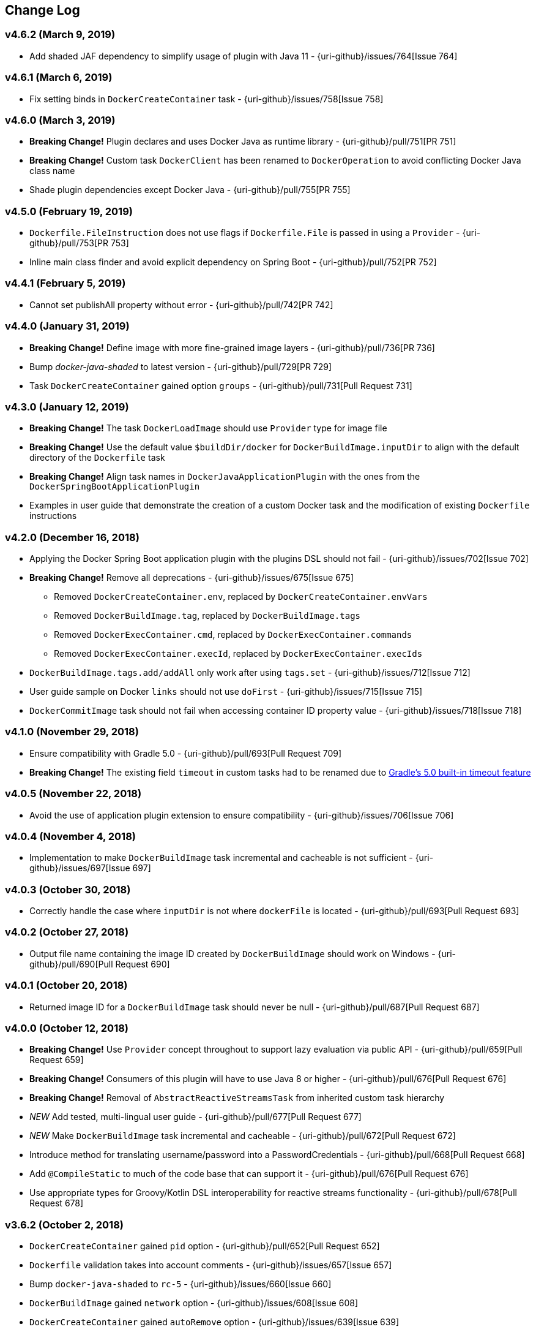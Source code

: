 == Change Log

[discrete]
=== v4.6.2 (March 9, 2019)

* Add shaded JAF dependency to simplify usage of plugin with Java 11 - {uri-github}/issues/764[Issue 764]

[discrete]
=== v4.6.1 (March 6, 2019)

* Fix setting binds in `DockerCreateContainer` task - {uri-github}/issues/758[Issue 758]

[discrete]
=== v4.6.0 (March 3, 2019)

* **Breaking Change!** Plugin declares and uses Docker Java as runtime library - {uri-github}/pull/751[PR 751]
* **Breaking Change!** Custom task `DockerClient` has been renamed to `DockerOperation` to avoid conflicting Docker Java class name
* Shade plugin dependencies except Docker Java - {uri-github}/pull/755[PR 755]

[discrete]
=== v4.5.0 (February 19, 2019)

* `Dockerfile.FileInstruction` does not use flags if `Dockerfile.File` is passed in using a `Provider` - {uri-github}/pull/753[PR 753]
* Inline main class finder and avoid explicit dependency on Spring Boot - {uri-github}/pull/752[PR 752]

[discrete]
=== v4.4.1 (February 5, 2019)

* Cannot set publishAll property without error - {uri-github}/pull/742[PR 742]

[discrete]
=== v4.4.0 (January 31, 2019)

* **Breaking Change!** Define image with more fine-grained image layers - {uri-github}/pull/736[PR 736]
* Bump _docker-java-shaded_ to latest version - {uri-github}/pull/729[PR 729]
* Task `DockerCreateContainer` gained option `groups` - {uri-github}/pull/731[Pull Request 731]

[discrete]
=== v4.3.0 (January 12, 2019)

* **Breaking Change!** The task `DockerLoadImage` should use `Provider` type for image file
* **Breaking Change!** Use the default value `$buildDir/docker` for `DockerBuildImage.inputDir` to align with the default directory of the `Dockerfile` task
* **Breaking Change!** Align task names in `DockerJavaApplicationPlugin` with the ones from the `DockerSpringBootApplicationPlugin`
* Examples in user guide that demonstrate the creation of a custom Docker task and the modification of existing `Dockerfile` instructions

[discrete]
=== v4.2.0 (December 16, 2018)

* Applying the Docker Spring Boot application plugin with the plugins DSL should not fail - {uri-github}/issues/702[Issue 702]
* **Breaking Change!** Remove all deprecations - {uri-github}/issues/675[Issue 675]
** Removed `DockerCreateContainer.env`, replaced by `DockerCreateContainer.envVars`
** Removed `DockerBuildImage.tag`, replaced by `DockerBuildImage.tags`
** Removed `DockerExecContainer.cmd`, replaced by `DockerExecContainer.commands`
** Removed `DockerExecContainer.execId`, replaced by `DockerExecContainer.execIds`
* `DockerBuildImage.tags.add/addAll` only work after using `tags.set` - {uri-github}/issues/712[Issue 712]
* User guide sample on Docker `links` should not use `doFirst` - {uri-github}/issues/715[Issue 715]
* `DockerCommitImage` task should not fail when accessing container ID property value - {uri-github}/issues/718[Issue 718]

[discrete]
=== v4.1.0 (November 29, 2018)

* Ensure compatibility with Gradle 5.0 - {uri-github}/pull/693[Pull Request 709]
* **Breaking Change!** The existing field `timeout` in custom tasks had to be renamed due to https://docs.gradle.org/5.0/userguide/more_about_tasks.html#sec:task_timeouts[Gradle's 5.0 built-in timeout feature]

[discrete]
=== v4.0.5 (November 22, 2018)

* Avoid the use of application plugin extension to ensure compatibility - {uri-github}/issues/706[Issue 706]

[discrete]
=== v4.0.4 (November 4, 2018)

* Implementation to make `DockerBuildImage` task incremental and cacheable is not sufficient - {uri-github}/issues/697[Issue 697]

[discrete]
=== v4.0.3 (October 30, 2018)

* Correctly handle the case where `inputDir` is not where `dockerFile` is located - {uri-github}/pull/693[Pull Request 693]

[discrete]
=== v4.0.2 (October 27, 2018)

* Output file name containing the image ID created by `DockerBuildImage` should work on Windows - {uri-github}/pull/690[Pull Request 690]

[discrete]
=== v4.0.1 (October 20, 2018)

* Returned image ID for a `DockerBuildImage` task should never be null - {uri-github}/pull/687[Pull Request 687]

[discrete]
=== v4.0.0 (October 12, 2018)

* **Breaking Change!** Use `Provider` concept throughout to support lazy evaluation via public API - {uri-github}/pull/659[Pull Request 659]
* **Breaking Change!** Consumers of this plugin will have to use Java 8 or higher - {uri-github}/pull/676[Pull Request 676]
* **Breaking Change!** Removal of `AbstractReactiveStreamsTask` from inherited custom task hierarchy
* __NEW__ Add tested, multi-lingual user guide - {uri-github}/pull/677[Pull Request 677]
* __NEW__ Make `DockerBuildImage` task incremental and cacheable - {uri-github}/pull/672[Pull Request 672]
* Introduce method for translating username/password into a PasswordCredentials - {uri-github}/pull/668[Pull Request 668]
* Add `@CompileStatic` to much of the code base that can support it - {uri-github}/pull/676[Pull Request 676]
* Use appropriate types for Groovy/Kotlin DSL interoperability for reactive streams functionality - {uri-github}/pull/678[Pull Request 678]

[discrete]
=== v3.6.2 (October 2, 2018)

* `DockerCreateContainer` gained `pid` option - {uri-github}/pull/652[Pull Request 652]
* `Dockerfile` validation takes into account comments - {uri-github}/issues/657[Issue 657]
* Bump `docker-java-shaded` to `rc-5` - {uri-github}/issues/660[Issue 660]
* `DockerBuildImage` gained `network` option - {uri-github}/issues/608[Issue 608]
* `DockerCreateContainer` gained `autoRemove` option - {uri-github}/issues/639[Issue 639]

[discrete]
=== v3.6.1 (August 21, 2018)

* Task `DockerClient`, and the passed dockerClient object, is now cached by configuration - {uri-github}/pull/644[Pull Request 644]
* Task `DockerBuildImage` gained option `cacheFrom` - {uri-github}/pull/646[Pull Request 646]

[discrete]
=== v3.6.0 (August 7, 2018)

* Use smaller base images for convention plugins - {uri-github}/pull/636[Pull Request 636]
* Fully deprecate MAINTAINER instruction and replace with LABEL - {uri-github}/pull/635[Pull Request 635]
* Make Dockerfile task cacheable via Gradle build cache - {uri-github}/pull/641[Pull Request 641]

[discrete]
=== v3.5.0 (July 24, 2018)

* Support for dockerizing Spring Boot applications - {uri-github}/pull/619[Pull Request 619]
* Removed deprecated `ResponseHandler` - {uri-github}/pull/624[Pull Request 624]
* Introduce user guide for more readable, maintainable documentation - {uri-github}/pull/630[Pull Request 630]
* Upgrade to Gradle Wrapper 4.9

[discrete]
=== v3.4.4 (July 15, 2018)

* Task `DockerLivenessContainer` had its polling logic reworked to be more failure proof.

[discrete]
=== v3.4.3 (July 8, 2018)

* Task `DockerCreateContainer` has its method `withEnvVars` changed to accept a `def`, which in turn can be anything (String, Integer, Closure, etc) but will eventually have all its keys/values resolved to java strings. - {uri-github}/pull/616[Pull Request 617]
* Task `DockerLivenessContainer` had minor verbiage changes to its output. - {uri-github}/pull/616[Pull Request 617]
* Use `-all` wrapper to better integrate with IDE's. - {uri-github}/pull/616[Pull Request 617]

[discrete]
=== v3.4.2 (July 7, 2018)

* Shade cglib and its dependencies. - {uri-github}/pull/616[Pull Request 616]
* Bump `docker-java` to `3.1.0-rc-3`. - {uri-github}/pull/616[Pull Request 616]

[discrete]
=== v3.4.1 (July 3, 2018)

* BUGFIX for task `DockerCreateContainer` where `envs` were not being properly honored. - {uri-github}/pull/614[Pull Request 614]

[discrete]
=== v3.4.0 (July 1, 2018)

* Task `Dockerfile` now supports multi-stage builds - {uri-github}/pull/607[Pull Request 607]
* When plugin is applied to sub-projects we will additionally search rootProject for repos to use - {uri-github}/pull/610[Pull Request 610]
* Task `DockerCreateContainer` has deprecated `env` in favor of `envVars` which can ONLY be added to with a helper method `withEnvVar` that can be called **N** times for setting environment variables. - {uri-github}/pull/609[Pull Request 609]
* Task `DockerLivenessProbeContainer` has been renamed to `DockerLivenessContainer`. It's `probe` method has been renamed to `livnessProbe`. Task `DockerExecStopContainer` had its `probe` method renamed to `execStopProbe`. - {uri-github}/pull/611[Pull Request 611]

[discrete]
=== v3.3.6 (June 23, 2018)

* Task `DockerCopyFileToContainer` can now copy **N** number of files via methods `withFile` and `withTarFile`. - {uri-github}/pull/605[Pull request 605]

[discrete]
=== v3.3.5 (June 17, 2018)

* Fix bug within `DockerExecContainer` when `exitCode` can be null (default to 0 if so). - {uri-github}/pull/602[Pull request 602]

[discrete]
=== v3.3.4 (June 16, 2018)

* Task `DockerExecContainer` gained ability to specify multiple execution commands to be run. - {uri-github}/pull/600[Pull request 600]
* Various tasks had their progress logger output cleaned up. - {uri-github}/pull/601[Pull request 601]

[discrete]
=== v3.3.3 (June 8, 2018)

* Explicitly call `toString()` on values in maps passed to Docker API. - {uri-github}/pull/595[Pull request 595]
* Task `DockerLivenessProbeContainer` gained method `lastInspection()` which will return the last "docker inspect container" response AFTER execution has completed. - {uri-github}/pull/596[Pull request 596]

[discrete]
=== v3.3.2 (June 5, 2018)

* Task `DockerLivenessProbeContainer` now has the `probe` option set to optional and if NOT defined will fallback to checking if container is in a running state. - {uri-github}/pull/594[Pull request 594]

[discrete]
=== v3.3.1 (June 2, 2018)

* Various minor refactorings surrounding new task `DockerExecStopContainer`. - {uri-github}/pull/592[Pull request 592]

[discrete]
=== v3.3.0 (June 1, 2018)

* Added task `DockerClient` to pass the raw `docker-java` client to the `onNext` closure if defined. - {uri-github}/pull/589[Pull request 589]
* Task `DockerCreateContainer` will now log the `containerName` if set, which is the standard within this plugin, otherwise fallback to the just created `containerId`.
* Task `DockerExecContainer` gained option `successOnExitCodes` to allow user to define a list of successful exit codes the exec is allowed to return and will fail if not in list. Default behavior is to do no check. - {uri-github}/pull/590[Pull request 590]
* Added task `DockerLivenessProbeContainer` which will poll, for some defined amount of time, a running containers logs looking for a given message and fail if not found. - {uri-github}/pull/587[Pull request 587]
* Added task `DockerExecStopContainer` to allow the user to execute an arbitrary cmd against a container, polling for it to enter a non-running state, and if that does not succeed in time issue stop request. - {uri-github}/pull/591[Pull request 591]

[discrete]
=== v3.2.9 (May 22, 2018)

* Fixed a bug in task `DockerCreateContainer` where option `cpuset` is now renamed differently in `docker-java`. - {uri-github}/pull/585[Pull request 585]

[discrete]
=== v3.2.8 (April 30, 2018)

* Task `DockerExecContainer` gained option `user` to specify a user/group. - {uri-github}/pull/574[Pull request 574]
* Task `DockerCreateContainer` gained option `ipV4Address` to specify a specific ipv4 address to use. - {uri-github}/pull/449[Pull request 449]
* Bump gradle to `4.7`. - {uri-github}/pull/578[Pull request 578]

[discrete]
=== v3.2.7 (April 19, 2018)

* Task `DockerSaveImage` gained option `useCompression` to optionally gzip the created tar. - {uri-github}/pull/565[Pull request 565]
* Add `javax.activation` dependency for users who are working with jdk9+. - {uri-github}/pull/572[Pull request 572]

[discrete]
=== v3.2.6 (March 31, 2018)

* Cache `docker-java` client instead of recreating for every request/task invocation. This is a somewhat big internal change but has a lot of consequences and so it was deserving of its own point release. - {uri-github}/pull/558[Pull request 558]

[discrete]
=== v3.2.5 (March 2, 2018)

* Added `macAddress` option to task `DockerCreateContainer` - {uri-github}/pull/538[Pull request 538]
* Initial work for `codenarc` analysis - {uri-github}/pull/537[Pull request 537]
* Use of `docker-java-shaded` library in favor of `docker-java` proper to get around class-loading/clobbering issues - {uri-github}/pull/550[Pull request 550]
* Honor DOCKER_CERT_PATH env var if present - {uri-github}/pull/549[Pull request 549]
* Task `DockerSaveImage` will now create file for you should it not exist - {uri-github}/pull/552[Pull request 552]
* Task `DockerPushImage` will now include tag info in logging if applicable - {uri-github}/pull/554[Pull request 554]
* !!!!! BREAKING: Property `inputStream` of task `DockerLoadImage` has been changed from type `InputStream` to `Closure<InputStream>`. This was done to allow scripts/code/pipelines to delay getting the image and side-step this property getting configured during gradles config-phase. - {uri-github}/pull/552[Pull request 552]

[discrete]
=== v3.2.4 (February 5, 2018)

* Use openjdk as a default image in DockerJavaApplicationPlugin - {uri-github}/pull/528[Pull request 528]
* Add `skipMaintainer` to `DockerJavaApplication` - {uri-github}/pull/529[Pull request 529]
* Can now define `labels` in `DockerCreateContainer` task - {uri-github}/pull/530[Pull request 530]
* Added task `DockerRenameContainer` - {uri-github}/pull/533[Pull request 533]

[discrete]
=== v3.2.3 (January 26, 2018)

* If `DockerWaitHealthyContainer` is run on an image which was not built with `HEALTHCHECK` than fallback to using generic status - {uri-github}/pull/520[Pull request 520]

[discrete]
=== v3.2.2 (January 17, 2018)

* Bump gradle to `4.3.1` - {uri-github}/pull/500[Pull request 500]
* Bug fix for {uri-github}/issues/490[Issue 490] wherein `on*` reactive-stream closures are evaluated with null exception when using gradle-4.3 - {uri-github}/commit/93b80f2bd18c4f04d0f58443b45c59cb58a54e77[Commit 93b80f]
* Support for zero exposed ports in `DockerJavaApplication` - {uri-github}/pull/504[Pull request 504]

[discrete]
=== v3.2.1 (November 22, 2017)

* Bump gradle to `4.2` - {uri-github}/pull/471[Pull request 471]
* Fix setting `shmSize` when creating container - {uri-github}/pull/480[Pull request 480]
* Add support for entrypoint on `DockerCreateContainer` - {uri-github}/pull/479[Pull request 479]
* Bump verison of docker-java to 3.0.14 - {uri-github}/pull/482[Pull request 482]
* Added `DockerWaitHealthyContainer` task - {uri-github}/pull/485[Pull request 485]
* Use groovy join function in favor or jdk8 join function. - {uri-github}/pull/498[Pull request 498]

[discrete]
=== v3.2.0 (September 29, 2017)

* Update `createBind` to use docker-java `parse` method - {uri-github}/pull/452[Pull request 452]
* Allow Docker to cache app libraries dir when `DockerJavaApplication` plugin is used - {uri-github}/pull/459[Pull request 459]

[discrete]
=== v3.1.0 (August 21, 2017)

* `DockerListImages` gained better support for filters - {uri-github}/pull/414[Pull request 414]
* Use `alpine:3.4` image in functional tests - {uri-github}/pull/416[Pull request 416]
* `DockerBuildImage` and `DockerCreateContainer` gained optional argument `shmSize` - {uri-github}/pull/413[Pull request 413]
* Added tasks `DockerInspectNetwork`, `DockerCreateNetwork`, and `DockerRemoveNetwork` - {uri-github}/pull/422[Pull request 422]
* Add statically typed methods for configuring plugin with Kotlin - {uri-github}/pull/426[Pull request 426]
* Fix `Dockerfile` task up-to-date logic - {uri-github}/pull/433[Pull request 433]
* Multiple ENVs are not set the same way as single ENV instructions - {uri-github}/pull/415[Pull request 415]
* `DockerCreateContainer` changed optional input `networkMode` to `network` to better align with docker standatds - {uri-github}/pull/440[Pull request 440]
* The first instruction of a Dockerfile has to be FROM except for Docker versions later than 17.05 - {uri-github}/pull/435[Pull request 435]
* Bump verison of docker-java to 3.0.13 - {uri-github}/commit/b2d93671ed0a0b7177a450d503c28eca6aa6795d[Commit b2d936]

[discrete]
=== v3.0.10 (July 7, 2017)

* Bump verison of docker-java to 3.0.12 - {uri-github}/pull/408[Pull request 408]
* Publish javadocs on new release - {uri-github}/pull/405[Pull request 405]

[discrete]
=== v3.0.9 (July 4, 2017)

* Bump verison of docker-java to 3.0.11 - {uri-github}/pull/403[Pull request 403]
* New release process - {uri-github}/pull/402[Pull request 402]

[discrete]
=== v3.0.8 (June 16, 2017)

* Task `DockerPullImage` gained method `getImageId()` which returns the fully qualified imageId of the image that was just pulled - {uri-github}/pull/379[Pull request 379]
* Task `DockerBuildImage` gained property `tags` which allows for multiple tags to be specified when building an image - {uri-github}/pull/380[Pull request 380]
* Task `DockerCreateContainer` gained property `networkAliases` - {uri-github}/pull/384[Pull request 384]

[discrete]
=== v3.0.7 (May 17, 2017)

* Invoke onNext closures call() method explicitly - {uri-github}/pull/368[Pull request 368]
* Adds new task DockerInspectExecContainer which allows to inspect exec instance - {uri-github}/pull/362[Pull request 362]
* `functionalTest`'s can now run against a native docker instance - {uri-github}/pull/369[Pull request 369]
* `DockerLogsContainer` now preserves leading space - {uri-github}/pull/370[Pull request 370]
* Allow customization of app plugin entrypoint/cmd instructions - {uri-github}/pull/359[Pull request 359]
* Task `Dockerfile` will no longer be forced as `UP-TO-DATE`, instead the onus will be put on developers to code this should they want this functionality. - {uri-github}/issues/357[Issue 357]
* Now that `functionalTest`'s work natively, and in CI, add the test `started`, `passed` and `failed` logging messages so as to make it absolutely clear to users what is being run vs having no output at all. - {uri-github}/pull/373[Pull request 373]
* Bump `docker-java` to v`3.0.10` - {uri-github}/pull/378[Pull request 378]

[discrete]
=== v3.0.6 (March 2, 2017)

* Bump vof docker-java to 3.0.7 - {uri-github}/pull/331[Pull request 331]
* Add support for label parameter on docker image creation - {uri-github}/pull/332[Pull request 332]

[discrete]
=== v3.0.5 (December 27, 2016)

* Support multiple variables per singled ENV cmd - {uri-github}/pull/311[Pull request 311]
* Implement a sane default docker URL based on environment - {uri-github}/pull/313[Pull request 313]
* Implement https://github.com/reactive-streams/reactive-streams-jvm/#2-subscriber-code[reactive-stream] methods `onNext` and `onComplete` for all tasks - {uri-github}/pull/307[Pull request 307]

[discrete]
=== v3.0.4 (December 1, 2016)

* Implement https://github.com/reactive-streams/reactive-streams-jvm/#2-subscriber-code[reactive-stream] method `onError` for all tasks - {uri-github}/pull/302[Pull request 302]
* Bump docker-java to 3.0.6 - {uri-github}/pull/279[Pull request 279]

[discrete]
=== v3.0.3 (September 6, 2016)

* Print error messages received from docker engine when build fails - {uri-github}/pull/265[Pull request 265]
* Bump docker-java to 3.0.5 - {uri-github}/pull/263[Pull request 263]
* Add support for `force` removal on `DockerRemoveImage` - {uri-github}/pull/266[Pull request 266]
* Various fixes and cleanups as well default to alpine image for all functional tests - {uri-github}/pull/269[Pull request 269]
* Added `editorconfig` file with some basic defaults - {uri-github}/pull/270[Pull request 270]

[discrete]
=== v3.0.2 (August 14, 2016)

* Add support for build-time variables in `DockerBuildImage` task - {uri-github}/pull/240[Pull request 240]
* Fix incorrect docker-java method name in `DockerCreateContainer` task - {uri-github}/pull/242[Pull request 242]
* Can define devices on `DockerCreateContainer` task - {uri-github}/pull/245[Pull request 245]
* Can now supply multiple ports when working with `docker-java-application` - {uri-github}/pull/254[Pull request 254]
* Bump docker-java to 3.0.2 - {uri-github}/pull/259[Pull request 259]
* If buildscript repos are required make sure they are added after evaluation - {uri-github}/pull/260[Pull request 260]

[discrete]
=== v3.0.1 (July 6, 2016)

* Simplify Gradle TestKit usage - {uri-github}/pull/225[Pull request 225]
* Ensure `tlsVerify` is set in addition to `certPath` for DockerClientConfig setup - {uri-github}/pull/230[Pull request 230]
* Upgrade to Gradle 2.14.

[discrete]
=== v3.0.0 (June 5, 2016)

* Task `DockerLogsContainer` gained attribute `sink` - {uri-github}/pull/203[Pull request 203]
* Task `DockerBuildImage` will no longer insert extra newline as part of build output - {uri-github}/pull/206[Pull request 206]
* Upgrade to docker-java 3.0.0 - {uri-github}/pull/217[Pull request 217]
* Fallback to buildscript.repositories for internal dependency resolution if no repositories were defined - {uri-github}/pull/218[Pull request 218]
* Added task `DockerExecContainer` - {uri-github}/pull/221[Pull request 221]
* Added task `DockerCopyFileToContainer` - {uri-github}/pull/222[Pull request 222]
* Task `DockerCreateContainer` gained attribute `restartPolicy` - {uri-github}/pull/224[Pull request 224]
* Remove use of Gradle internal methods.
* Added ISSUES.md file.
* Upgrade to Gradle 2.13.

[discrete]
=== v2.6.8 (April 10, 2016)

* Added task `DockerLogsContainer` - {uri-github}/pull/181[Pull request 181]
* Bump docker-java to v2.3.3 - {uri-github}/pull/183[Pull request 183]
* Bug fix when not checking if parent dir already exists before creating with `DockerCopyFileToContainer` - {uri-github}/pull/186[Pull request 186]
* `DockerWaitContainer` now produces exitCode - {uri-github}/pull/189[Pull request 189]
* `apiVersion` can now be set on `DockerExtension` and overriden on all tasks - {uri-github}/pull/182[Pull request 182]
* Internal fix where task variables had to be defined - {uri-github}/pull/194[Pull request 194]

[discrete]
=== v2.6.7 (March 10, 2016)

* Upgrade to Gradle 2.11.
* Bug fix when copying single file from container and hostPath is set to directory for `DockerCopyFileFromContainer` - {uri-github}/pull/163[Pull request 163]
* Step reports are now printed to stdout by default for `DockerBuildImage` - {uri-github}/pull/145[Pull request 145]
* UP-TO-DATE functionality has been removed from `DockerBuildImage` as there were too many corner cases to account for - {uri-github}/pull/172[Pull request 172]

[discrete]
=== v2.6.6 (February 27, 2016)

* Added docker step reports for `DockerBuildImage` - {uri-github}/pull/145[Pull request 145]
* Added `onlyIf` check for `DockerBuildImage` - {uri-github}/pull/139[Pull request 139]
* Added method logConfig for `DockerCreateContainer` - {uri-github}/pull/157[Pull request 157]
* Various commands can now be passed closures for `Dockerfile` - {uri-github}/pull/155[Pull request 155]
* Fix implementation of exposedPorts for `DockerCreateContainer` - {uri-github}/pull/140[Pull request 140]
* Upgrade to Docker Java 2.2.2 - {uri-github}/pull/158[Pull request 158].

[discrete]
=== v2.6.5 (January 16, 2016)

* Fix implementation of `DockerCopyFileFromContainer` - {uri-github}/pull/135[Pull request 135].
* Add `networkMode` property to `DockerCreateContainer` - {uri-github}/pull/114[Pull request 114].
* Upgrade to Docker Java 2.1.4 - {uri-github}/issues/138[Issue 138].

[discrete]
=== v2.6.4 (December 24, 2015)

* Expose privileged property on `DockerCreateContainer` - {uri-github}/pull/130[Pull request 130].

[discrete]
=== v2.6.3 (December 23, 2015)

* Expose force and removeVolumes properties on `DockerRemoveContainer` - {uri-github}/pull/129[Pull request 129].

[discrete]
=== v2.6.2 (December 22, 2015)

* Expose support for LogDriver on `DockerCreateContainer` - {uri-github}/pull/118[Pull request 118].
* Upgrade to Docker Java 2.1.2.

[discrete]
=== v2.6.1 (September 21, 2015)

* Correct the `withVolumesFrom` call on `DockerCreateContainer` task which needs to get a `VolumesFrom[]` array as the parameter - {uri-github}/pull/102[Pull request 102].
* Upgrade to Docker Java 2.1.1 - {uri-github}/pull/109[Pull request 109].

[discrete]
=== v2.6 (August 30, 2015)

* Upgrade to Docker Java 2.1.0 - {uri-github}/pull/92[Pull request 92].
_Note:_ The Docker Java API changed vastly with v2.0.0. The tasks `DockerBuildImage`, `DockerPullImage` and
`DockerPushImage` do not provide a response handler anymore. This is a breaking change. Future versions of the plugin
might open up the response handling again in some way.
* `DockerListImages` with `filter` call a wrong function from `ListImagesCmdImpl.java` - {uri-github}/issues/105[Issue 105].

[discrete]
=== v2.5.2 (August 15, 2015)

* Fix listImages task throwing GroovyCastException - {uri-github}/issues/96[Issue 96].
* Add support for publishAll in DockerCreateContainer - {uri-github}/pull/94[Pull request 94].
* Add optional dockerFile option to the DockerBuildImage task - {uri-github}/pull/47[Pull request 47].

[discrete]
=== v2.5.1 (July 29, 2015)

* Adds Dockerfile support for the LABEL instruction - {uri-github}/pull/86[Pull request 86].
* Usage of https://github.com/docker-java/docker-java[docker-java library] v1.4.0. Underlying API does not provide
setting port bindings for task `DockerStartContainer` anymore. Needs to be set on `DockerCreateContainer`.

[discrete]
=== v2.5 (July 18, 2015)

* Expose response handler for `DockerListImages` task - v[Issue 75].
* Pass in credentials when building an image - {uri-github}/issues/76[Issue 76].

[discrete]
=== v2.4.1 (July 4, 2015)

* Add `extraHosts` property to task `DockerCreateContainer` - {uri-github}/pull/79[Pull request 79].
* Add `pull` property to task `DockerBuildImage` - {uri-github}/pull/78[Pull request 78].

[discrete]
=== v2.4 (May 16, 2015)

* Added missing support for properties `portBindings` and `cpuset` in `CreateContainer` - {uri-github}/pull/66[Pull request 66].
* Expose response handlers so users can inject custom handling logic - {uri-github}/issues/65[Issue 65].
* Upgrade to Gradle 2.4 including all compatible plugins and libraries.

[discrete]
=== v2.3.1 (April 25, 2015)

* Added support for `Binds` when creating containers - {uri-github}/pull/54[Pull request 54].
* Added task for copying files from a container to a host - {uri-github}/pull/57[Pull request 57].

[discrete]
=== v2.3 (April 18, 2015)

* Added task `DockerInspectContainer` - {uri-github}/pull/44[Pull request 44].
* Added property `containerName` to task `DockerCreateContainer` - {uri-github}/pull/44[Pull request 44].
* Allow for linking containers for task `DockerCreateContainer` - {uri-github}/pull/53[Pull request 53].
* Usage of https://github.com/docker-java/docker-java[docker-java library] v1.2.0.

[discrete]
=== v2.2 (April 12, 2015)

* Usage of https://github.com/docker-java/docker-java[docker-java library] v1.1.0.

[discrete]
=== v2.1 (March 24, 2015)

* Renamed property `registry` to `registryCredentials` for plugin extension and tasks implementing `RegistryCredentialsAware` to better indicate its purpose.
_Note:_ This is a breaking change.

[discrete]
=== v2.0.3 (March 20, 2015)

* Allow for specifying port bindings for container start command. - {uri-github}/issues/30[Issue 30].
* Throw an exception if an error response is encountered - {uri-github}/issues/37[Issue 37].
* Upgrade to Gradle 2.3.

[discrete]
=== v2.0.2 (February 19, 2015)

* Set source and target compatibility to Java 6 - {uri-github}/issues/32[Issue 32].

[discrete]
=== v2.0.1 (February 10, 2015)

* Extension configuration method for `DockerJavaApplicationPlugin` needs to be registered via extension instance - {uri-github}/issues/28[Issue 28].

[discrete]
=== v2.0 (February 4, 2015)

* Upgrade to Gradle 2.2.1 including all compatible plugins and libraries.

[discrete]
=== v0.8.3 (February 4, 2015)

* Add project group to default tag built by Docker Java application plugin - {uri-github}/issues/25[Issue 25].

[discrete]
=== v0.8.2 (January 30, 2015)

* Expose method for task `Dockerfile` for providing vanilla Docker instructions.

[discrete]
=== v0.8.1 (January 24, 2015)

* Usage of https://github.com/docker-java/docker-java[docker-java library] v0.10.5.
* Correctly create model instances for create container task - {uri-github}/issues/19[Issue 19].

[discrete]
=== v0.8 (January 7, 2014)

* Allow for pushing to Docker Hub - {uri-github}/issues/18[Issue 18].
* Better handling of API responses.
* Note: Change to plugin extension. The property `docker.serverUrl` is now called `docker.url`. Instead of `docker.credentials`, you will need to use `docker.registry`.

[discrete]
=== v0.7.2 (December 23, 2014)

* `Dockerfile` task is always marked UP-TO-DATE after first execution - {uri-github}/issues/13[Issue 13].
* Improvements to `Dockerfile` task - {uri-github}/pull/16[Pull request 16].
    * Fixed wrong assignment of key field in  environment variable instruction.
    * Allow for providing multiple ports to the expose instruction.

[discrete]
=== v0.7.1 (December 16, 2014)

* Fixed entry point definition of Dockerfile set by Java application plugin.

[discrete]
=== v0.7 (December 14, 2014)

* Allow for properly add user-based instructions to Dockfile task with predefined instructions without messing up the order. - {uri-github}/issues/12[Issue 12].
* Renamed task `dockerCopyDistTar` to `dockerCopyDistResources` to better express intent.

[discrete]
=== v0.6.1 (December 11, 2014)

* Allow for setting path to certificates for communicating with Docker over SSL - {uri-github}/issues/10[Issue 10].

[discrete]
=== v0.6 (December 7, 2014)

* Usage of https://github.com/docker-java/docker-java[docker-java library] v0.10.4.
* Added Docker Java application plugin.
* Better documentation.

[discrete]
=== v0.5 (December 6, 2014)

* Fixed implementations of tasks `DockerPushImage` and `DockerCommitImage` - {uri-github}/issues/11[Issue 11].

[discrete]
=== v0.4 (November 27, 2014)

* Added task for creating a Dockerfile.

[discrete]
=== v0.3 (November 23, 2014)

* Usage of https://github.com/docker-java/docker-java[docker-java library] v0.10.3.
* Changed package name to `com.bmuschko.gradle.docker`.
* Changed group ID to `com.bmuschko`.
* Adapted plugin IDs to be compatible with Gradle's plugin portal.

[discrete]
=== v0.2 (June 19, 2014)

* Usage of https://github.com/docker-java/docker-java[docker-java library] v0.8.2.
* Provide custom task type for push operation.
* Support for using remote URLs when building image - {uri-github}/issues/3[Issue 3].

[discrete]
=== v0.1 (May 11, 2014)

* Initial release.
